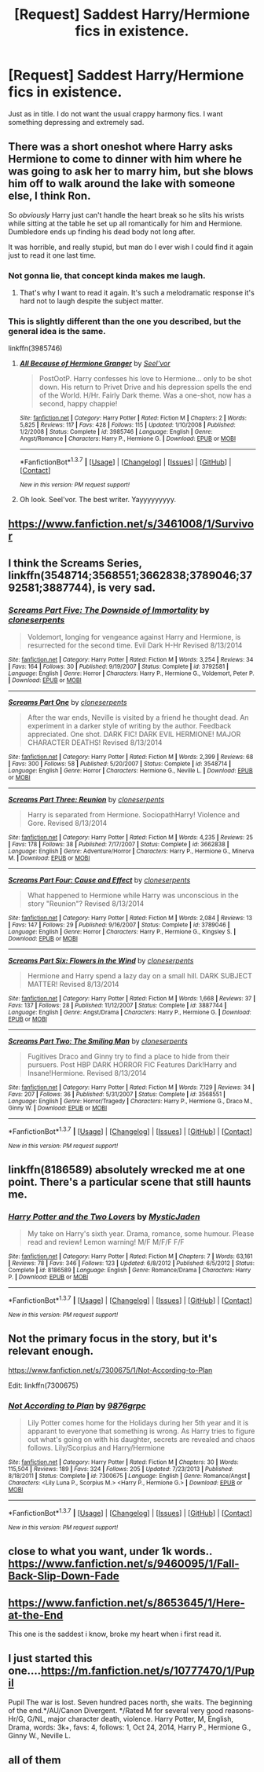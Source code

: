 #+TITLE: [Request] Saddest Harry/Hermione fics in existence.

* [Request] Saddest Harry/Hermione fics in existence.
:PROPERTIES:
:Author: Inbred_Freak
:Score: 12
:DateUnix: 1461441326.0
:DateShort: 2016-Apr-24
:FlairText: Request
:END:
Just as in title. I do not want the usual crappy harmony fics. I want something depressing and extremely sad.


** There was a short oneshot where Harry asks Hermione to come to dinner with him where he was going to ask her to marry him, but she blows him off to walk around the lake with someone else, I think Ron.

So /obviously/ Harry just can't handle the heart break so he slits his wrists while sitting at the table he set up all romantically for him and Hermione. Dumbledore ends up finding his dead body not long after.

It was horrible, and really stupid, but man do I ever wish I could find it again just to read it one last time.
:PROPERTIES:
:Author: NaughtyGaymer
:Score: 6
:DateUnix: 1461444883.0
:DateShort: 2016-Apr-24
:END:

*** Not gonna lie, that concept kinda makes me laugh.
:PROPERTIES:
:Author: Englishhedgehog13
:Score: 9
:DateUnix: 1461446201.0
:DateShort: 2016-Apr-24
:END:

**** That's why I want to read it again. It's such a melodramatic response it's hard not to laugh despite the subject matter.
:PROPERTIES:
:Author: NaughtyGaymer
:Score: 2
:DateUnix: 1461446298.0
:DateShort: 2016-Apr-24
:END:


*** This is slightly different than the one you described, but the general idea is the same.

linkffn(3985746)
:PROPERTIES:
:Author: deirox
:Score: 3
:DateUnix: 1461484633.0
:DateShort: 2016-Apr-24
:END:

**** [[http://www.fanfiction.net/s/3985746/1/][*/All Because of Hermione Granger/*]] by [[https://www.fanfiction.net/u/1330896/Seel-vor][/Seel'vor/]]

#+begin_quote
  PostOotP. Harry confesses his love to Hermione... only to be shot down. His return to Privet Drive and his depression spells the end of the World. H/Hr. Fairly Dark theme. Was a one-shot, now has a second, happy chappie!
#+end_quote

^{/Site/: [[http://www.fanfiction.net/][fanfiction.net]] *|* /Category/: Harry Potter *|* /Rated/: Fiction M *|* /Chapters/: 2 *|* /Words/: 5,825 *|* /Reviews/: 117 *|* /Favs/: 428 *|* /Follows/: 115 *|* /Updated/: 1/10/2008 *|* /Published/: 1/2/2008 *|* /Status/: Complete *|* /id/: 3985746 *|* /Language/: English *|* /Genre/: Angst/Romance *|* /Characters/: Harry P., Hermione G. *|* /Download/: [[http://www.p0ody-files.com/ff_to_ebook/ffn-bot/index.php?id=3985746&source=ff&filetype=epub][EPUB]] or [[http://www.p0ody-files.com/ff_to_ebook/ffn-bot/index.php?id=3985746&source=ff&filetype=mobi][MOBI]]}

--------------

*FanfictionBot*^{1.3.7} *|* [[[https://github.com/tusing/reddit-ffn-bot/wiki/Usage][Usage]]] | [[[https://github.com/tusing/reddit-ffn-bot/wiki/Changelog][Changelog]]] | [[[https://github.com/tusing/reddit-ffn-bot/issues/][Issues]]] | [[[https://github.com/tusing/reddit-ffn-bot/][GitHub]]] | [[[https://www.reddit.com/message/compose?to=%2Fu%2Ftusing][Contact]]]

^{/New in this version: PM request support!/}
:PROPERTIES:
:Author: FanfictionBot
:Score: 1
:DateUnix: 1461484672.0
:DateShort: 2016-Apr-24
:END:


**** Oh look. Seel'vor. The best writer. Yayyyyyyyyy.
:PROPERTIES:
:Author: Englishhedgehog13
:Score: 1
:DateUnix: 1461502697.0
:DateShort: 2016-Apr-24
:END:


** [[https://www.fanfiction.net/s/3461008/1/Survivor]]
:PROPERTIES:
:Author: DZCreeper
:Score: 3
:DateUnix: 1461443621.0
:DateShort: 2016-Apr-24
:END:


** I think the *Screams Series*, linkffn(3548714;3568551;3662838;3789046;3792581;3887744), is very sad.
:PROPERTIES:
:Author: InquisitorCOC
:Score: 3
:DateUnix: 1461451119.0
:DateShort: 2016-Apr-24
:END:

*** [[http://www.fanfiction.net/s/3792581/1/][*/Screams Part Five: The Downside of Immortality/*]] by [[https://www.fanfiction.net/u/881050/cloneserpents][/cloneserpents/]]

#+begin_quote
  Voldemort, longing for vengeance against Harry and Hermione, is resurrected for the second time. Evil Dark H-Hr Revised 8/13/2014
#+end_quote

^{/Site/: [[http://www.fanfiction.net/][fanfiction.net]] *|* /Category/: Harry Potter *|* /Rated/: Fiction M *|* /Words/: 3,254 *|* /Reviews/: 34 *|* /Favs/: 164 *|* /Follows/: 30 *|* /Published/: 9/19/2007 *|* /Status/: Complete *|* /id/: 3792581 *|* /Language/: English *|* /Genre/: Horror *|* /Characters/: Harry P., Hermione G., Voldemort, Peter P. *|* /Download/: [[http://www.p0ody-files.com/ff_to_ebook/ffn-bot/index.php?id=3792581&source=ff&filetype=epub][EPUB]] or [[http://www.p0ody-files.com/ff_to_ebook/ffn-bot/index.php?id=3792581&source=ff&filetype=mobi][MOBI]]}

--------------

[[http://www.fanfiction.net/s/3548714/1/][*/Screams Part One/*]] by [[https://www.fanfiction.net/u/881050/cloneserpents][/cloneserpents/]]

#+begin_quote
  After the war ends, Neville is visited by a friend he thought dead. An experiment in a darker style of writing by the author. Feedback appreciated. One shot. DARK FIC! DARK EVIL HERMIONE! MAJOR CHARACTER DEATHS! Revised 8/13/2014
#+end_quote

^{/Site/: [[http://www.fanfiction.net/][fanfiction.net]] *|* /Category/: Harry Potter *|* /Rated/: Fiction M *|* /Words/: 2,399 *|* /Reviews/: 68 *|* /Favs/: 300 *|* /Follows/: 58 *|* /Published/: 5/20/2007 *|* /Status/: Complete *|* /id/: 3548714 *|* /Language/: English *|* /Genre/: Horror *|* /Characters/: Hermione G., Neville L. *|* /Download/: [[http://www.p0ody-files.com/ff_to_ebook/ffn-bot/index.php?id=3548714&source=ff&filetype=epub][EPUB]] or [[http://www.p0ody-files.com/ff_to_ebook/ffn-bot/index.php?id=3548714&source=ff&filetype=mobi][MOBI]]}

--------------

[[http://www.fanfiction.net/s/3662838/1/][*/Screams Part Three: Reunion/*]] by [[https://www.fanfiction.net/u/881050/cloneserpents][/cloneserpents/]]

#+begin_quote
  Harry is separated from Hermione. SociopathHarry! Violence and Gore. Revised 8/13/2014
#+end_quote

^{/Site/: [[http://www.fanfiction.net/][fanfiction.net]] *|* /Category/: Harry Potter *|* /Rated/: Fiction M *|* /Words/: 4,235 *|* /Reviews/: 25 *|* /Favs/: 178 *|* /Follows/: 38 *|* /Published/: 7/17/2007 *|* /Status/: Complete *|* /id/: 3662838 *|* /Language/: English *|* /Genre/: Adventure/Horror *|* /Characters/: Harry P., Hermione G., Minerva M. *|* /Download/: [[http://www.p0ody-files.com/ff_to_ebook/ffn-bot/index.php?id=3662838&source=ff&filetype=epub][EPUB]] or [[http://www.p0ody-files.com/ff_to_ebook/ffn-bot/index.php?id=3662838&source=ff&filetype=mobi][MOBI]]}

--------------

[[http://www.fanfiction.net/s/3789046/1/][*/Screams Part Four: Cause and Effect/*]] by [[https://www.fanfiction.net/u/881050/cloneserpents][/cloneserpents/]]

#+begin_quote
  What happened to Hermione while Harry was unconscious in the story "Reunion"? Revised 8/13/2014
#+end_quote

^{/Site/: [[http://www.fanfiction.net/][fanfiction.net]] *|* /Category/: Harry Potter *|* /Rated/: Fiction M *|* /Words/: 2,084 *|* /Reviews/: 13 *|* /Favs/: 147 *|* /Follows/: 29 *|* /Published/: 9/16/2007 *|* /Status/: Complete *|* /id/: 3789046 *|* /Language/: English *|* /Genre/: Horror *|* /Characters/: Harry P., Hermione G., Kingsley S. *|* /Download/: [[http://www.p0ody-files.com/ff_to_ebook/ffn-bot/index.php?id=3789046&source=ff&filetype=epub][EPUB]] or [[http://www.p0ody-files.com/ff_to_ebook/ffn-bot/index.php?id=3789046&source=ff&filetype=mobi][MOBI]]}

--------------

[[http://www.fanfiction.net/s/3887744/1/][*/Screams Part Six: Flowers in the Wind/*]] by [[https://www.fanfiction.net/u/881050/cloneserpents][/cloneserpents/]]

#+begin_quote
  Hermione and Harry spend a lazy day on a small hill. DARK SUBJECT MATTER! Revised 8/13/2014
#+end_quote

^{/Site/: [[http://www.fanfiction.net/][fanfiction.net]] *|* /Category/: Harry Potter *|* /Rated/: Fiction M *|* /Words/: 1,668 *|* /Reviews/: 37 *|* /Favs/: 137 *|* /Follows/: 28 *|* /Published/: 11/12/2007 *|* /Status/: Complete *|* /id/: 3887744 *|* /Language/: English *|* /Genre/: Angst/Drama *|* /Characters/: Harry P., Hermione G. *|* /Download/: [[http://www.p0ody-files.com/ff_to_ebook/ffn-bot/index.php?id=3887744&source=ff&filetype=epub][EPUB]] or [[http://www.p0ody-files.com/ff_to_ebook/ffn-bot/index.php?id=3887744&source=ff&filetype=mobi][MOBI]]}

--------------

[[http://www.fanfiction.net/s/3568551/1/][*/Screams Part Two: The Smiling Man/*]] by [[https://www.fanfiction.net/u/881050/cloneserpents][/cloneserpents/]]

#+begin_quote
  Fugitives Draco and Ginny try to find a place to hide from their pursuers. Post HBP DARK HORROR FIC Features Dark!Harry and Insane!Hermione. Revised 8/13/2014
#+end_quote

^{/Site/: [[http://www.fanfiction.net/][fanfiction.net]] *|* /Category/: Harry Potter *|* /Rated/: Fiction M *|* /Words/: 7,129 *|* /Reviews/: 34 *|* /Favs/: 207 *|* /Follows/: 36 *|* /Published/: 5/31/2007 *|* /Status/: Complete *|* /id/: 3568551 *|* /Language/: English *|* /Genre/: Horror/Tragedy *|* /Characters/: Harry P., Hermione G., Draco M., Ginny W. *|* /Download/: [[http://www.p0ody-files.com/ff_to_ebook/ffn-bot/index.php?id=3568551&source=ff&filetype=epub][EPUB]] or [[http://www.p0ody-files.com/ff_to_ebook/ffn-bot/index.php?id=3568551&source=ff&filetype=mobi][MOBI]]}

--------------

*FanfictionBot*^{1.3.7} *|* [[[https://github.com/tusing/reddit-ffn-bot/wiki/Usage][Usage]]] | [[[https://github.com/tusing/reddit-ffn-bot/wiki/Changelog][Changelog]]] | [[[https://github.com/tusing/reddit-ffn-bot/issues/][Issues]]] | [[[https://github.com/tusing/reddit-ffn-bot/][GitHub]]] | [[[https://www.reddit.com/message/compose?to=%2Fu%2Ftusing][Contact]]]

^{/New in this version: PM request support!/}
:PROPERTIES:
:Author: FanfictionBot
:Score: 2
:DateUnix: 1461451190.0
:DateShort: 2016-Apr-24
:END:


** linkffn(8186589) absolutely wrecked me at one point. There's a particular scene that still haunts me.
:PROPERTIES:
:Author: SymphonySamurai
:Score: 2
:DateUnix: 1461471682.0
:DateShort: 2016-Apr-24
:END:

*** [[http://www.fanfiction.net/s/8186589/1/][*/Harry Potter and the Two Lovers/*]] by [[https://www.fanfiction.net/u/1862033/MysticJaden][/MysticJaden/]]

#+begin_quote
  My take on Harry's sixth year. Drama, romance, some humour. Please read and review! Lemon warning! M/F M/F/F F/F
#+end_quote

^{/Site/: [[http://www.fanfiction.net/][fanfiction.net]] *|* /Category/: Harry Potter *|* /Rated/: Fiction M *|* /Chapters/: 7 *|* /Words/: 63,161 *|* /Reviews/: 78 *|* /Favs/: 346 *|* /Follows/: 123 *|* /Updated/: 6/8/2012 *|* /Published/: 6/5/2012 *|* /Status/: Complete *|* /id/: 8186589 *|* /Language/: English *|* /Genre/: Romance/Drama *|* /Characters/: Harry P. *|* /Download/: [[http://www.p0ody-files.com/ff_to_ebook/ffn-bot/index.php?id=8186589&source=ff&filetype=epub][EPUB]] or [[http://www.p0ody-files.com/ff_to_ebook/ffn-bot/index.php?id=8186589&source=ff&filetype=mobi][MOBI]]}

--------------

*FanfictionBot*^{1.3.7} *|* [[[https://github.com/tusing/reddit-ffn-bot/wiki/Usage][Usage]]] | [[[https://github.com/tusing/reddit-ffn-bot/wiki/Changelog][Changelog]]] | [[[https://github.com/tusing/reddit-ffn-bot/issues/][Issues]]] | [[[https://github.com/tusing/reddit-ffn-bot/][GitHub]]] | [[[https://www.reddit.com/message/compose?to=%2Fu%2Ftusing][Contact]]]

^{/New in this version: PM request support!/}
:PROPERTIES:
:Author: FanfictionBot
:Score: 2
:DateUnix: 1461471724.0
:DateShort: 2016-Apr-24
:END:


** Not the primary focus in the story, but it's relevant enough.

[[https://www.fanfiction.net/s/7300675/1/Not-According-to-Plan]]

Edit: linkffn(7300675)
:PROPERTIES:
:Author: Pornaldo
:Score: 1
:DateUnix: 1461447485.0
:DateShort: 2016-Apr-24
:END:

*** [[http://www.fanfiction.net/s/7300675/1/][*/Not According to Plan/*]] by [[https://www.fanfiction.net/u/2554216/9876grpc][/9876grpc/]]

#+begin_quote
  Lily Potter comes home for the Holidays during her 5th year and it is apparant to everyone that something is wrong. As Harry tries to figure out what's going on with his daughter, secrets are revealed and chaos follows. Lily/Scorpius and Harry/Hermione
#+end_quote

^{/Site/: [[http://www.fanfiction.net/][fanfiction.net]] *|* /Category/: Harry Potter *|* /Rated/: Fiction M *|* /Chapters/: 30 *|* /Words/: 115,504 *|* /Reviews/: 189 *|* /Favs/: 324 *|* /Follows/: 205 *|* /Updated/: 7/23/2013 *|* /Published/: 8/18/2011 *|* /Status/: Complete *|* /id/: 7300675 *|* /Language/: English *|* /Genre/: Romance/Angst *|* /Characters/: <Lily Luna P., Scorpius M.> <Harry P., Hermione G.> *|* /Download/: [[http://www.p0ody-files.com/ff_to_ebook/ffn-bot/index.php?id=7300675&source=ff&filetype=epub][EPUB]] or [[http://www.p0ody-files.com/ff_to_ebook/ffn-bot/index.php?id=7300675&source=ff&filetype=mobi][MOBI]]}

--------------

*FanfictionBot*^{1.3.7} *|* [[[https://github.com/tusing/reddit-ffn-bot/wiki/Usage][Usage]]] | [[[https://github.com/tusing/reddit-ffn-bot/wiki/Changelog][Changelog]]] | [[[https://github.com/tusing/reddit-ffn-bot/issues/][Issues]]] | [[[https://github.com/tusing/reddit-ffn-bot/][GitHub]]] | [[[https://www.reddit.com/message/compose?to=%2Fu%2Ftusing][Contact]]]

^{/New in this version: PM request support!/}
:PROPERTIES:
:Author: FanfictionBot
:Score: 1
:DateUnix: 1461447576.0
:DateShort: 2016-Apr-24
:END:


** close to what you want, under 1k words.. [[https://www.fanfiction.net/s/9460095/1/Fall-Back-Slip-Down-Fade]]
:PROPERTIES:
:Author: sfjoellen
:Score: 1
:DateUnix: 1461456114.0
:DateShort: 2016-Apr-24
:END:


** [[https://www.fanfiction.net/s/8653645/1/Here-at-the-End]]

This one is the saddest i know, broke my heart when i first read it.
:PROPERTIES:
:Author: tojourspur
:Score: 1
:DateUnix: 1461543054.0
:DateShort: 2016-Apr-25
:END:


** I just started this one....[[https://m.fanfiction.net/s/10777470/1/Pupil]]

Pupil The war is lost. Seven hundred paces north, she waits. The beginning of the end.*/AU/Canon Divergent. */Rated M for several very good reasons- Hr/G, G/NL, major character death, violence. Harry Potter, M, English, Drama, words: 3k+, favs: 4, follows: 1, Oct 24, 2014, Harry P., Hermione G., Ginny W., Neville L.
:PROPERTIES:
:Author: cordeliamcgonagall
:Score: 1
:DateUnix: 1462374170.0
:DateShort: 2016-May-04
:END:


** all of them
:PROPERTIES:
:Author: Lord_Anarchy
:Score: 0
:DateUnix: 1461444497.0
:DateShort: 2016-Apr-24
:END:
